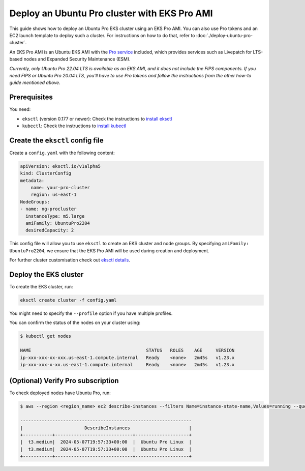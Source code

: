 Deploy an Ubuntu Pro cluster with EKS Pro AMI
=============================================

This guide shows how to deploy an Ubuntu Pro EKS cluster using an EKS Pro AMI. You can also use Pro tokens and an EC2 launch template to deploy such a cluster. For instructions on how to do that, refer to :doc:`./deploy-ubuntu-pro-cluster`.

An EKS Pro AMI is an Ubuntu EKS AMI with the `Pro service`_ included, which provides services such as Livepatch for LTS-based nodes and Expanded Security Maintenance (ESM).

*Currently, only Ubuntu Pro 22.04 LTS is available as an EKS AMI, and it does not include the FIPS components. If you need FIPS or Ubuntu Pro 20.04 LTS, you'll have to use Pro tokens and follow the instructions from the other how-to guide mentioned above.*

Prerequisites
-------------

You need:

- ``eksctl`` (version 0.177 or newer): Check the instructions to `install eksctl`_
- ``kubectl``: Check the instructions to `install kubectl`_


Create the ``eksctl`` config file
---------------------------------

Create a ``config.yaml`` with the following content:


..  code-block:: yaml

    apiVersion: eksctl.io/v1alpha5
    kind: ClusterConfig
    metadata:
        name: your-pro-cluster
        region: us-east-1
    NodeGroups:
    - name: ng-procluster
      instanceType: m5.large
      amiFamily: UbuntuPro2204
      desiredCapacity: 2

This config file will allow you to use ``eksctl`` to create an EKS cluster and node groups. By specifying ``amiFamily: UbuntuPro2204``, we ensure that the EKS Pro AMI will be used during creation and deployment.

For further cluster customisation check out `eksctl details`_.


Deploy the EKS cluster
----------------------

To create the EKS cluster, run:

.. code::

   eksctl create cluster -f config.yaml

You might need to specify the ``--profile`` option if you have multiple profiles.

You can confirm the status of the nodes on your cluster using:

..  code-block:: bash

    $ kubectl get nodes

    NAME                                           STATUS   ROLES    AGE     VERSION
    ip-xxx-xxx-xx-xxx.us-east-1.compute.internal   Ready    <none>   2m45s   v1.23.x
    ip-xxx-xxx-x-xx.us-east-1.compute.internal     Ready    <none>   2m45s   v1.23.x


(Optional) Verify Pro subscription
----------------------------------

To check deployed nodes have Ubuntu Pro, run:

..  code-block:: bash

    $ aws --region <region_name> ec2 describe-instances --filters Name=instance-state-name,Values=running --query 'Reservations[*].Instances[*].[InstanceType, LaunchTime, PlatformDetails]' --output table

    ----------------------------------------------------------------
    |                       DescribeInstances                      |
    +-----------+-----------------------------+--------------------+
    |  t3.medium|  2024-05-07T19:57:33+00:00  |  Ubuntu Pro Linux  |
    |  t3.medium|  2024-05-07T19:57:33+00:00  |  Ubuntu Pro Linux  |
    +-----------+-----------------------------+--------------------+




.. _`Pro service`: https://ubuntu.com/pro
.. _`install eksctl`: https://eksctl.io/installation/
.. _`install kubectl`: https://docs.aws.amazon.com/eks/latest/userguide/install-kubectl.html
.. _`eksctl details`: https://eksctl.io/
